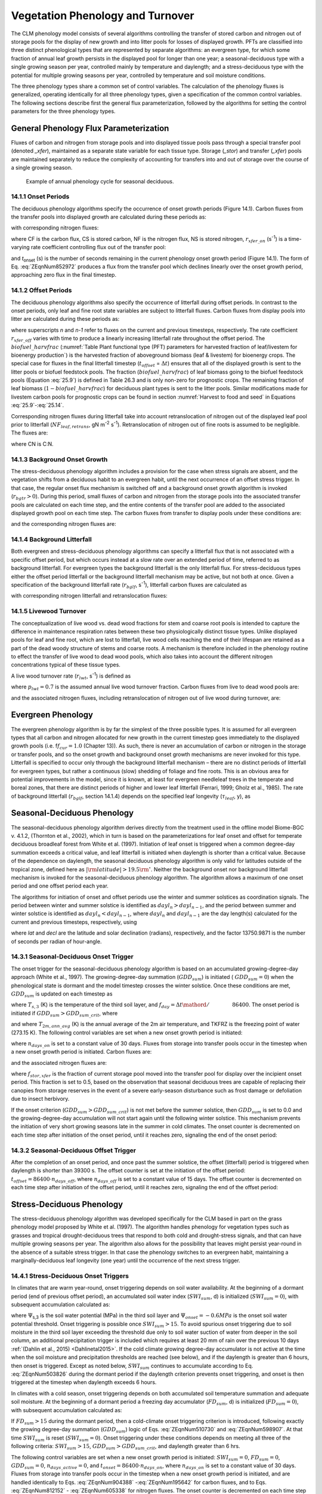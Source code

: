 .. _rst_Vegetation Phenology and Turnover:

Vegetation Phenology and Turnover
=================================

The CLM phenology model consists of several algorithms controlling the transfer of stored carbon and nitrogen out of storage pools for the display of new growth and into litter pools for losses of displayed growth. PFTs are classified into three distinct phenological types that are represented by separate algorithms: an evergreen type, for which some fraction of annual leaf growth persists in the displayed pool for longer than one year; a seasonal-deciduous type with a single growing season per year, controlled mainly by temperature and daylength; and a stress-deciduous type with the potential for multiple growing seasons per year, controlled by temperature and soil moisture conditions.

The three phenology types share a common set of control variables. The calculation of the phenology fluxes is generalized, operating identically for all three phenology types, given a specification of the common control variables. The following sections describe first the general flux parameterization, followed by the algorithms for setting the control parameters for the three phenology types.

General Phenology Flux Parameterization
--------------------------------------------

Fluxes of carbon and nitrogen from storage pools and into displayed tissue pools pass through a special transfer pool (denoted *\_xfer*), maintained as a separate state variable for each tissue type. Storage (*\_stor*) and transfer (*\_xfer*) pools are maintained separately to reduce the complexity of accounting for transfers into and out of storage over the course of a single growing season.

.. _Figure annual phenology cycle:

.. figure:: image1.png

 Example of annual phenology cycle for seasonal deciduous.

14.1.1 Onset Periods
^^^^^^^^^^^^^^^^^^^^

The deciduous phenology algorithms specify the occurrence of onset growth periods (Figure 14.1). Carbon fluxes from the transfer pools into displayed growth are calculated during these periods as:

.. math::
   :label: 20.1)

   CF_{leaf\_ xfer,leaf} =r_{xfer\_ on} CS_{leaf\_ xfer}

.. math::
   :label: 20.2)

   CF_{froot\_ xfer,froot} =r_{xfer\_ on} CS_{froot\_ xfer}

.. math::
   :label: 20.3)

   CF_{livestem\_ xfer,livestem} =r_{xfer\_ on} CS_{livestem\_ xfer}

.. math::
   :label: 20.4)

   CF_{deadstem\_ xfer,deadstem} =r_{xfer\_ on} CS_{deadstem\_ xfer}

.. math::
   :label: 20.5)

   CF_{livecroot\_ xfer,livecroot} =r_{xfer\_ on} CS_{livecroot\_ xfer}

.. math::
   :label: 20.6)

   CF_{deadcroot\_ xfer,deadcroot} =r_{xfer\_ on} CS_{deadcroot\_ xfer} ,

with corresponding nitrogen fluxes:

.. math::
   :label: 20.7)

   NF_{leaf\_ xfer,leaf} =r_{xfer\_ on} NS_{leaf\_ xfer}

.. math::
   :label: 20.8)

   NF_{froot\_ xfer,froot} =r_{xfer\_ on} NS_{froot\_ xfer}

.. math::
   :label: 20.9)

   NF_{livestem\_ xfer,livestem} =r_{xfer\_ on} NS_{livestem\_ xfer}

.. math::
   :label: 20.10)

   NF_{deadstem\_ xfer,deadstem} =r_{xfer\_ on} NS_{deadstem\_ xfer}

.. math::
   :label: 20.11)

   NF_{livecroot\_ xfer,livecroot} =r_{xfer\_ on} NS_{livecroot\_ xfer}

.. math::
   :label: 20.12)

   NF_{deadcroot\_ xfer,deadcroot} =r_{xfer\_ on} NS_{deadcroot\_ xfer} ,

where CF is the carbon flux, CS is stored carbon, NF is the nitrogen flux, NS is stored nitrogen, :math:`{r}_{xfer\_on}` (s\ :sup:`-1`) is a time-varying rate coefficient controlling flux out of the transfer pool:

.. math::
   :label: ZEqnNum852972

   r_{xfer\_ on} =\left\{\begin{array}{l} {{2\mathord{\left/ {\vphantom {2 t_{onset} }} \right.} t_{onset} } \qquad {\rm for\; }t_{onset} \ne \Delta t} \\ {{1\mathord{\left/ {\vphantom {1 \Delta t}} \right.} \Delta t} \qquad {\rm for\; }t_{onset} =\Delta t} \end{array}\right.

and *t*\ :sub:`onset` (s) is the number of seconds remaining in the current phenology onset growth period (Figure 14.1). The form of Eq. :eq:`ZEqnNum852972` produces a flux from the transfer pool which declines linearly over the onset growth period, approaching zero flux in the final timestep.

14.1.2 Offset Periods
^^^^^^^^^^^^^^^^^^^^^

The deciduous phenology algorithms also specify the occurrence of litterfall during offset periods. In contrast to the onset periods, only leaf and fine root state variables are subject to litterfall fluxes. Carbon fluxes from display pools into litter are calculated during these periods as:

.. math::
   :label: 20.14)

   CF_{leaf,litter}^{n} =\left\{\begin{array}{l} {CF_{leaf,litter}^{n-1} + r_{xfer\_ off} \left(CS_{leaf} -CF_{leaf,litter}^{n-1} {\kern 1pt} t_{offset} \right)\qquad {\rm for\; }t_{offset} \ne \Delta t}
   \\ {\left({CS_{leaf} \mathord{\left/ {\vphantom {CS_{leaf}  \Delta t}} \right.} \Delta t} \right)
   \left( 1-biofuel\_harvfrac  \right)
   +CF_{alloc,leaf} \qquad {\rm for\; }t_{offset} =\Delta t} \end{array}\right.

.. math::
   :label: 20.15)

   CF_{froot,litter}^{n} =\left\{\begin{array}{l} {CF_{froot,litter}^{n-1} +
   r_{xfer\_ off} \left(CS_{froot} -CF_{froot,litter}^{n-1} {\kern 1pt} t_{offset} \right)\qquad {\rm for\; }t_{offset} \ne \Delta t} \\ {\left({CS_{froot} \mathord{\left/ {\vphantom {CS_{froot}  \Delta t}} \right.} \Delta t} \right)+CF_{alloc,\, froot} \qquad \qquad \qquad {\rm for\; }t_{offset} =\Delta t} \end{array}\right.

.. math::
   :label: 20.16)

   r_{xfer\_ off} =\frac{2\Delta t}{t_{offset} ^{2} }

where superscripts *n* and *n-1* refer to fluxes on the current and previous timesteps, respectively. The rate coefficient :math:`{r}_{xfer\_off}` varies with time to produce a linearly increasing litterfall rate throughout the offset period. The :math:`biofuel\_harvfrac` (:numref:`Table Plant functional type (PFT) parameters for harvested fraction of leaf/livestem for bioenergy production`) is the harvested fraction of aboveground biomass (leaf & livestem) for bioenergy crops. The special case for fluxes in the final litterfall timestep (:math:`{t}_{offset}` = :math:`\Delta t`\ ) ensures that all of the displayed growth is sent to the litter pools or biofuel feedstock pools. The fraction (:math:`biofuel\_harvfrac`) of leaf biomass going to the biofuel feedstock pools (Equation :eq:`25.9`) is defined in Table 26.3 and is only non-zero for prognostic crops. The remaining fraction of leaf biomass (:math:`1-biofuel\_harvfrac`) for deciduous plant types is sent to the litter pools. Similar modifications made for livestem carbon pools for prognostic crops can be found in section :numref:`Harvest to food and seed` in Equations :eq:`25.9`-:eq:`25.14`.

Corresponding nitrogen fluxes during litterfall take into account retranslocation of nitrogen out of the displayed leaf pool prior to litterfall (:math:`{NF}_{leaf,retrans}`, gN m\ :sup:`-2` s\ :sup:`-1`). Retranslocation of nitrogen out of fine roots is assumed to be negligible. The fluxes are:

.. math::
   :label: 20.17)

   NF_{leaf,litter} ={CF_{leaf,litter} \mathord{\left/ {\vphantom {CF_{leaf,litter}  CN_{leaf\_ litter} }} \right.} CN_{leaf\_ litter} }

.. math::
   :label: 20.18)

   NF_{froot,litter} ={CF_{leaf,litter} \mathord{\left/ {\vphantom {CF_{leaf,litter}  CN_{froot} }} \right.} CN_{froot} }

.. math::
   :label: 20.19)

   NF_{leaf,retrans} =\left({CF_{leaf,litter} \mathord{\left/ {\vphantom {CF_{leaf,litter}  CN_{leaf} }} \right.} CN_{leaf} } \right)-NF_{leaf,litter} .

where CN is C:N.

14.1.3 Background Onset Growth
^^^^^^^^^^^^^^^^^^^^^^^^^^^^^^

The stress-deciduous phenology algorithm includes a provision for the case when stress signals are absent, and the vegetation shifts from a deciduous habit to an evergreen habit, until the next occurrence of an offset stress trigger. In that case, the regular onset flux mechanism is switched off and a background onset growth algorithm is invoked (:math:`{r}_{bgtr} > 0`). During this period, small fluxes of carbon and nitrogen from the storage pools into the associated transfer pools are calculated on each time step, and the entire contents of the transfer pool are added to the associated displayed growth pool on each time step. The carbon fluxes from transfer to display pools under these conditions are:

.. math::
   :label: 20.20)

   CF_{leaf\_ xfer,leaf} ={CS_{leaf\_ xfer} \mathord{\left/ {\vphantom {CS_{leaf\_ xfer}  \Delta t}} \right.} \Delta t}

.. math::
   :label: 20.21)

   CF_{froot\_ xfer,froot} ={CS_{froot\_ xfer} \mathord{\left/ {\vphantom {CS_{froot\_ xfer}  \Delta t}} \right.} \Delta t}

.. math::
   :label: 20.22)

   CF_{livestem\_ xfer,livestem} ={CS_{livestem\_ xfer} \mathord{\left/ {\vphantom {CS_{livestem\_ xfer}  \Delta t}} \right.} \Delta t}

.. math::
   :label: 20.23)

   CF_{deadstem\_ xfer,deadstem} ={CS_{deadstem\_ xfer} \mathord{\left/ {\vphantom {CS_{deadstem\_ xfer}  \Delta t}} \right.} \Delta t}

.. math::
   :label: 20.24)

   CF_{livecroot\_ xfer,livecroot} ={CS_{livecroot\_ xfer} \mathord{\left/ {\vphantom {CS_{livecroot\_ xfer}  \Delta t}} \right.} \Delta t}

.. math::
   :label: 20.25)

   CF_{deadcroot\_ xfer,deadcroot} ={CS_{deadcroot\_ xfer} \mathord{\left/ {\vphantom {CS_{deadcroot\_ xfer}  \Delta t}} \right.} \Delta t} ,

and the corresponding nitrogen fluxes are:

.. math::
   :label: 20.26)

   NF_{leaf\_ xfer,leaf} ={NS_{leaf\_ xfer} \mathord{\left/ {\vphantom {NS_{leaf\_ xfer}  \Delta t}} \right.} \Delta t}

.. math::
   :label: 20.27)

   NF_{froot\_ xfer,froot} ={NS_{froot\_ xfer} \mathord{\left/ {\vphantom {NS_{froot\_ xfer}  \Delta t}} \right.} \Delta t}

.. math::
   :label: 20.28)

   NF_{livestem\_ xfer,livestem} ={NS_{livestem\_ xfer} \mathord{\left/ {\vphantom {NS_{livestem\_ xfer}  \Delta t}} \right.} \Delta t}

.. math::
   :label: 20.29)

   NF_{deadstem\_ xfer,deadstem} ={NS_{deadstem\_ xfer} \mathord{\left/ {\vphantom {NS_{deadstem\_ xfer}  \Delta t}} \right.} \Delta t}

.. math::
   :label: 20.30)

   NF_{livecroot\_ xfer,livecroot} ={NS_{livecroot\_ xfer} \mathord{\left/ {\vphantom {NS_{livecroot\_ xfer}  \Delta t}} \right.} \Delta t}

.. math::
   :label: 20.31)

   NF_{deadcroot\_ xfer,deadcroot} ={NS_{deadcroot\_ xfer} \mathord{\left/ {\vphantom {NS_{deadcroot\_ xfer}  \Delta t}} \right.} \Delta t} .

14.1.4 Background Litterfall
^^^^^^^^^^^^^^^^^^^^^^^^^^^^

Both evergreen and stress-deciduous phenology algorithms can specify a litterfall flux that is not associated with a specific offset period, but which occurs instead at a slow rate over an extended period of time, referred to as background litterfall. For evergreen types the background litterfall is the only litterfall flux. For stress-deciduous types either the offset period litterfall or the background litterfall mechanism may be active, but not both at once. Given a specification of the background litterfall rate (:math:`{r}_{bglf}`, s\ :sup:`-1`), litterfall carbon fluxes are calculated as

.. math::
   :label: 20.32)

   CF_{leaf,litter} =r_{bglf} CS_{leaf}

.. math::
   :label: 20.33)

   CS_{froot,litter} =r_{bglf} CS_{froot} ,

with corresponding nitrogen litterfall and retranslocation fluxes:

.. math::
   :label: 20.34)

   NF_{leaf,litter} ={CF_{leaf,litter} \mathord{\left/ {\vphantom {CF_{leaf,litter}  CN_{leaf\_ litter} }} \right.} CN_{leaf\_ litter} }

.. math::
   :label: 20.35)

   NF_{froot,litter} ={CF_{froot,litter} \mathord{\left/ {\vphantom {CF_{froot,litter}  CN_{froot} }} \right.} CN_{froot} }

.. math::
   :label: 20.36)

   NF_{leaf,retrans} =\left({CF_{leaf,litter} \mathord{\left/ {\vphantom {CF_{leaf,litter}  CN_{leaf} }} \right.} CN_{leaf} } \right)-NF_{leaf,litter} .

14.1.5 Livewood Turnover
^^^^^^^^^^^^^^^^^^^^^^^^

The conceptualization of live wood vs. dead wood fractions for stem and coarse root pools is intended to capture the difference in maintenance respiration rates between these two physiologically distinct tissue types. Unlike displayed pools for leaf and fine root, which are lost to litterfall, live wood cells reaching the end of their lifespan are retained as a part of the dead woody structure of stems and coarse roots. A mechanism is therefore included in the phenology routine to effect the transfer of live wood to dead wood pools, which also takes into account the different nitrogen concentrations typical of these tissue types.

A live wood turnover rate (:math:`{r}_{lwt}`, s\ :sup:`-1`) is defined as

.. math::
   :label: 20.37)

   r_{lwt} ={p_{lwt} \mathord{\left/ {\vphantom {p_{lwt}  \left(365\cdot 86400\right)}} \right.} \left(365\cdot 86400\right)}

where :math:`{p}_{lwt} = 0.7` is the assumed annual live wood turnover fraction. Carbon fluxes from live to dead wood pools are:

.. math::
   :label: 20.38)

   CF_{livestem,deadstem} =CS_{livestem} r_{lwt}

.. math::
   :label: 20.39)

   CF_{livecroot,deadcroot} =CS_{livecroot} r_{lwt} ,

and the associated nitrogen fluxes, including retranslocation of nitrogen out of live wood during turnover, are:

.. math::
   :label: 20.40)

   NF_{livestem,deadstem} ={CF_{livestem,deadstem} \mathord{\left/ {\vphantom {CF_{livestem,deadstem}  CN_{dw} }} \right.} CN_{dw} }

.. math::
   :label: 20.41)

   NF_{livestem,retrans} =\left({CF_{livestem,deadstem} \mathord{\left/ {\vphantom {CF_{livestem,deadstem}  CN_{lw} }} \right.} CN_{lw} } \right)-NF_{livestem,deadstem}

.. math::
   :label: 20.42)

   NF_{livecroot,deadcroot} ={CF_{livecroot,deadcroot} \mathord{\left/ {\vphantom {CF_{livecroot,deadcroot}  CN_{dw} }} \right.} CN_{dw} }

.. math::
   :label: 20.43)

   NF_{livecroot,retrans} =\left({CF_{livecroot,deadcroot} \mathord{\left/ {\vphantom {CF_{livecroot,deadcroot}  CN_{lw} }} \right.} CN_{lw} } \right)-NF_{livecroot,deadcroot} .

Evergreen Phenology
------------------------

The evergreen phenology algorithm is by far the simplest of the three possible types. It is assumed for all evergreen types that all carbon and nitrogen allocated for new growth in the current timestep goes immediately to the displayed growth pools (i.e. f\ :math:`{f}_{cur} = 1.0` (Chapter 13)). As such, there is never an accumulation of carbon or nitrogen in the storage or transfer pools, and so the onset growth and background onset growth mechanisms are never invoked for this type. Litterfall is specified to occur only through the background litterfall mechanism – there are no distinct periods of litterfall for evergreen types, but rather a continuous (slow) shedding of foliage and fine roots. This is an obvious area for potential improvements in the model, since it is known, at least for evergreen needleleaf trees in the temperate and boreal zones, that there are distinct periods of higher and lower leaf litterfall (Ferrari, 1999; Gholz et al., 1985). The rate of background litterfall (:math:`{r}_{bglf}`, section 14.1.4) depends on the specified leaf longevity (:math:`\tau_{leaf}`\, y), as

.. math::
   :label: 20.44)

   r_{bglf} =\frac{1}{\tau _{leaf} \cdot 365\cdot 86400} .

Seasonal-Deciduous Phenology
---------------------------------

The seasonal-deciduous phenology algorithm derives directly from the treatment used in the offline model Biome-BGC v. 4.1.2, (Thornton et al., 2002), which in turn is based on the parameterizations for leaf onset and offset for temperate deciduous broadleaf forest from White et al. (1997). Initiation of leaf onset is triggered when a common degree-day summation exceeds a critical value, and leaf litterfall is initiated when daylength is shorter than a critical value. Because of the dependence on daylength, the seasonal deciduous phenology algorithm is only valid for latitudes outside of the tropical zone, defined here as :math:`\left|{\rm latitude}\right|>19.5{\rm {}^\circ }`. Neither the background onset nor background litterfall mechanism is invoked for the seasonal-deciduous phenology algorithm. The algorithm allows a maximum of one onset period and one offset period each year.

The algorithms for initiation of onset and offset periods use the winter and summer solstices as coordination signals. The period between winter and summer solstice is identified as :math:`{dayl}_{n} > {dayl}_{n-1}`, and the period between summer and winter solstice is identified as :math:`{dayl}_{n} < {dayl}_{n-1}`, where :math:`{dayl}_{n}` and :math:`{dayl}_{n-1}` are the day length(s) calculated for the current and previous timesteps, respectively, using

.. math::
   :label: 20.45)

   dayl=2\cdot 13750.9871\cdot acos\left(\frac{-\sin (lat)\sin (decl)}{\cos (lat)\cos (decl)} \right),

where *lat* and *decl* are the latitude and solar declination (radians), respectively, and the factor 13750.9871 is the number of seconds per radian of hour-angle.

14.3.1 Seasonal-Deciduous Onset Trigger
^^^^^^^^^^^^^^^^^^^^^^^^^^^^^^^^^^^^^^^

The onset trigger for the seasonal-deciduous phenology algorithm is based on an accumulated growing-degree-day approach (White et al., 1997). The growing-degree-day summation (:math:`{GDD}_{sum}`) is initiated ( :math:`{GDD}_{sum} = 0`) when the phenological state is dormant and the model timestep crosses the winter solstice. Once these conditions are met, :math:`{GDD}_{sum}` is updated on each timestep as

.. math::
   :label: ZEqnNum510730

   GDD_{sum}^{n} =\left\{\begin{array}{l} {GDD_{sum}^{n-1} +\left(T_{s,3} -TKFRZ\right)f_{day} \qquad {\rm for\; }T_{s,3} >TKFRZ} \\ {GDD_{sum}^{n-1} \qquad \qquad \qquad {\rm for\; }T_{s,3} \le TKFRZ} \end{array}\right.

where :math:`{T}_{s,3}` (K) is the temperature of the third soil layer, and :math:`f_{day} ={\Delta t\mathord{\left/ {\vphantom {\Delta t 86400}} \right.} 86400}`. The onset period is initiated if :math:`GDD_{sum} >GDD_{sum\_ crit}`, where

.. math::
   :label: ZEqnNum598907

   GDD_{sum\_ crit} =\exp \left(4.8+0.13{\kern 1pt} \left(T_{2m,ann\_ avg} -TKFRZ\right)\right)

and where :math:`{T}_{2m,ann\_avg}` (K) is the annual average of the 2m air temperature, and TKFRZ is the freezing point of water (273.15 K). The following control variables are set when a new onset growth period is initiated:

.. math::
   :label: 20.48)

   GDD_{sum} =0

.. math::
   :label: 20.49)

   t_{onset} =86400\cdot n_{days\_ on} ,

where :math:`{n}_{days\_on}` is set to a constant value of 30 days. Fluxes from storage into transfer pools occur in the timestep when a new onset growth period is initiated. Carbon fluxes are:

.. math::
   :label: ZEqnNum904388

   CF_{leaf\_ stor,leaf\_ xfer} ={f_{stor,xfer} CS_{leaf\_ stor} \mathord{\left/ {\vphantom {f_{stor,xfer} CS_{leaf\_ stor}  \Delta t}} \right.} \Delta t}

.. math::
   :label: 20.51)

   CF_{froot\_ stor,froot\_ xfer} ={f_{stor,xfer} CS_{froot\_ stor} \mathord{\left/ {\vphantom {f_{stor,xfer} CS_{froot\_ stor}  \Delta t}} \right.} \Delta t}

.. math::
   :label: 20.52)

   CF_{livestem\_ stor,livestem\_ xfer} ={f_{stor,xfer} CS_{livestem\_ stor} \mathord{\left/ {\vphantom {f_{stor,xfer} CS_{livestem\_ stor}  \Delta t}} \right.} \Delta t}

.. math::
   :label: 20.53)

   CF_{deadstem\_ stor,deadstem\_ xfer} ={f_{stor,xfer} CS_{deadstem\_ stor} \mathord{\left/ {\vphantom {f_{stor,xfer} CS_{deadstem\_ stor}  \Delta t}} \right.} \Delta t}

.. math::
   :label: 20.54)

   CF_{livecroot\_ stor,livecroot\_ xfer} ={f_{stor,xfer} CS_{livecroot\_ stor} \mathord{\left/ {\vphantom {f_{stor,xfer} CS_{livecroot\_ stor}  \Delta t}} \right.} \Delta t}

.. math::
   :label: 20.55)

   CF_{deadcroot\_ stor,deadcroot\_ xfer} ={f_{stor,xfer} CS_{deadcroot\_ stor} \mathord{\left/ {\vphantom {f_{stor,xfer} CS_{deadcroot\_ stor}  \Delta t}} \right.} \Delta t}

.. math::
   :label: ZEqnNum195642

   CF_{gresp\_ stor,gresp\_ xfer} ={f_{stor,xfer} CS_{gresp\_ stor} \mathord{\left/ {\vphantom {f_{stor,xfer} CS_{gresp\_ stor}  \Delta t}} \right.} \Delta t}

and the associated nitrogen fluxes are:

.. math::
   :label: ZEqnNum812152

   NF_{leaf\_ stor,leaf\_ xfer} ={f_{stor,xfer} NS_{leaf\_ stor} \mathord{\left/ {\vphantom {f_{stor,xfer} NS_{leaf\_ stor}  \Delta t}} \right.} \Delta t}

.. math::
   :label: 20.58)

   NF_{froot\_ stor,froot\_ xfer} ={f_{stor,xfer} NS_{froot\_ stor} \mathord{\left/ {\vphantom {f_{stor,xfer} NS_{froot\_ stor}  \Delta t}} \right.} \Delta t}

.. math::
   :label: 20.59)

   NF_{livestem\_ stor,livestem\_ xfer} ={f_{stor,xfer} NS_{livestem\_ stor} \mathord{\left/ {\vphantom {f_{stor,xfer} NS_{livestem\_ stor}  \Delta t}} \right.} \Delta t}

.. math::
   :label: 20.60)

   NF_{deadstem\_ stor,deadstem\_ xfer} ={f_{stor,xfer} NS_{deadstem\_ stor} \mathord{\left/ {\vphantom {f_{stor,xfer} NS_{deadstem\_ stor}  \Delta t}} \right.} \Delta t}

.. math::
   :label: 20.61)

   NF_{livecroot\_ stor,livecroot\_ xfer} ={f_{stor,xfer} NS_{livecroot\_ stor} \mathord{\left/ {\vphantom {f_{stor,xfer} NS_{livecroot\_ stor}  \Delta t}} \right.} \Delta t}

.. math::
   :label: ZEqnNum605338

   NF_{deadcroot\_ stor,deadcroot\_ xfer} ={f_{stor,xfer} NS_{deadcroot\_ stor} \mathord{\left/ {\vphantom {f_{stor,xfer} NS_{deadcroot\_ stor}  \Delta t}} \right.} \Delta t}

where :math:`{f}_{stor,xfer}` is the fraction of current storage pool moved into the transfer pool for display over the incipient onset period. This fraction is set to 0.5, based on the observation that seasonal deciduous trees are capable of replacing their canopies from storage reserves in the event of a severe early-season disturbance such as frost damage or defoliation due to insect herbivory.

If the onset criterion (:math:`{GDD}_{sum} > {GDD}_{sum\_crit}`) is not met before the summer solstice, then :math:`{GDD}_{sum}` is set to 0.0 and the growing-degree-day accumulation will not start again until the following winter solstice. This mechanism prevents the initiation of very short growing seasons late in the summer in cold climates. The onset counter is decremented on each time step after initiation of the onset period, until it reaches zero, signaling the end of the onset period:

.. math::
   :label: 20.63)

   t_{onfset}^{n} =t_{onfset}^{n-1} -\Delta t

14.3.2 Seasonal-Deciduous Offset Trigger
^^^^^^^^^^^^^^^^^^^^^^^^^^^^^^^^^^^^^^^^^

After the completion of an onset period, and once past the summer solstice, the offset (litterfall) period is triggered when daylength is shorter than 39300 s. The offset counter is set at the initiation of the offset period: :math:`t_{offset} =86400\cdot n_{days\_ off}`, where :math:`{n}_{days\_off}` is set to a constant value of 15 days. The offset counter is decremented on each time step after initiation of the offset period, until it reaches zero, signaling the end of the offset period:

.. math::
   :label: 20.64)

   t_{offset}^{n} =t_{offset}^{n-1} -\Delta t

Stress-Deciduous Phenology
-------------------------------

The stress-deciduous phenology algorithm was developed specifically for the CLM based in part on the grass phenology model proposed by White et al. (1997). The algorithm handles phenology for vegetation types such as grasses and tropical drought-deciduous trees that respond to both cold and drought-stress signals, and that can have multiple growing seasons per year. The algorithm also allows for the possibility that leaves might persist year-round in the absence of a suitable stress trigger. In that case the phenology switches to an evergreen habit, maintaining a marginally-deciduous leaf longevity (one year) until the occurrence of the next stress trigger.

14.4.1 Stress-Deciduous Onset Triggers
^^^^^^^^^^^^^^^^^^^^^^^^^^^^^^^^^^^^^^

In climates that are warm year-round, onset triggering depends on soil water availability. At the beginning of a dormant period (end of previous offset period), an accumulated soil water index (:math:`{SWI}_{sum}`, d) is initialized (:math:`{SWI}_{sum} = 0`), with subsequent accumulation calculated as:

.. math::
   :label: ZEqnNum503826

   SWI_{sum}^{n} =\left\{\begin{array}{l} {SWI_{sum}^{n-1} +f_{day} \qquad {\rm for\; }\Psi _{s,3} \ge \Psi _{onset} } \\ {SWI_{sum}^{n-1} \qquad \qquad {\rm for\; }\Psi _{s,3} <\Psi _{onset} } \end{array}\right.

where :math:`\Psi`\ :sub:`s,3` is the soil water potential (MPa) in the third soil layer and :math:`{\Psi}_{onset} = -0.6 MPa` is the onset soil water potential threshold. Onset triggering is possible once :math:`{SWI}_{sum} > 15`. To avoid spurious onset triggering due to soil moisture in the third soil layer exceeding the threshold due only to soil water suction of water from deeper in the soil column, an additional precipitation trigger is included which requires at least 20 mm of rain over the previous 10 days :ref:`(Dahlin et al., 2015) <Dahlinetal2015>`. If the cold climate growing degree-day accumulator is not active at the time when the soil moisture and precipitation thresholds are reached (see below), and if the daylength is greater than 6 hours, then onset is triggered. Except as noted below, :math:`{SWI}_{sum}` continues to accumulate according to Eq. :eq:`ZEqnNum503826` during the dormant period if the daylength criterion prevents onset triggering, and onset is then triggered at the timestep when daylength exceeds 6 hours.

In climates with a cold season, onset triggering depends on both accumulated soil temperature summation and adequate soil moisture. At the beginning of a dormant period a freezing day accumulator (:math:`{FD}_{sum}`, d) is initialized (:math:`{FD}_{sum} = 0`), with subsequent accumulation calculated as:

.. math::
   :label: 20.66)

   FD_{sum}^{n} =\left\{\begin{array}{l} {FD_{sum}^{n-1} +f_{day} \qquad {\rm for\; }T_{s,3} >TKFRZ} \\ {FD_{sum}^{n-1} \qquad \qquad {\rm for\; }T_{s,3} \le TKFRZ} \end{array}\right. .

If :math:`{FD}_{sum} > 15` during the dormant period, then a cold-climate onset triggering criterion is introduced, following exactly the growing degree-day summation (:math:`{GDD}_{sum}`) logic of Eqs. :eq:`ZEqnNum510730` and :eq:`ZEqnNum598907`. At that time :math:`{SWI}_{sum}` is reset (:math:`{SWI}_{sum} = 0`). Onset triggering under these conditions depends on meeting all three of the following criteria: :math:`{SWI}_{sum} > 15`, :math:`{GDD}_{sum} > {GDD}_{sum\_crit}`, and daylength greater than 6 hrs.

The following control variables are set when a new onset growth period is initiated: :math:`{SWI}_{sum} = 0`, :math:`{FD}_{sum} = 0`, :math:`{GDD}_{sum} = 0`, :math:`{n}_{days\_active} = 0`, and :math:`t_{onset} = 86400\cdot n_{days\_ on}`, where :math:`{n}_{days\_on}` is set to a constant value of 30 days. Fluxes from storage into transfer pools occur in the timestep when a new onset growth period is initiated, and are handled identically to Eqs. :eq:`ZEqnNum904388` -:eq:`ZEqnNum195642` for carbon fluxes, and to Eqs. :eq:`ZEqnNum812152` - :eq:`ZEqnNum605338` for nitrogen fluxes. The onset counter is decremented on each time step after initiation of the onset period, until it reaches zero, signaling the end of the onset period:

.. math::
   :label: 20.67)

   t_{onfset}^{n} =t_{onfset}^{n-1} -\Delta t

14.4.2 Stress-Deciduous Offset Triggers
^^^^^^^^^^^^^^^^^^^^^^^^^^^^^^^^^^^^^^^

Any one of the following three conditions is sufficient to initiate an offset period for the stress-deciduous phenology algorithm: sustained period of dry soil, sustained period of cold temperature, or daylength shorter than 6 hours. Offset triggering due to dry soil or cold temperature conditions is only allowed once the most recent onset period is complete. Dry soil condition is evaluated with an offset soil water index accumulator (:math:`{OSWI}_{sum}`, d). To test for a sustained period of dry soils, this control variable can increase or decrease, as follows:

.. math::
   :label: 20.68)

   OSWI_{sum}^{n} =\left\{\begin{array}{l} {OSWI_{sum}^{n-1} +f_{day} \qquad \qquad \qquad {\rm for\; }\Psi _{s,3} \le \Psi _{offset} } \\ {{\rm max}\left(OSWI_{sum}^{n-1} -f_{day} ,0\right)\qquad {\rm for\; }\Psi _{s,3} >\Psi _{onset} } \end{array}\right.

where :math:`{\Psi}_{offset} = -0.8 MPa` is the offset soil water potential threshold. An offset period is triggered if the previous onset period is complete and :math:`{OSWI}_{sum}` :math:`\mathrm{\ge}` :math:`{OSWI}_{sum\_crit}`, where :math:`{OSWI}_{sum\_crit} = 15`.

The cold temperature trigger is calculated with an offset freezing day accumulator (:math:`{OFD}_{sum}`, d). To test for a sustained period of cold temperature, this variable can increase or decrease, as follows:

.. math::
   :label: 20.69)

   OFD_{sum}^{n} =\left\{\begin{array}{l} {OFD_{sum}^{n-1} +f_{day} \qquad \qquad \qquad {\rm for\; }T_{s,3} \le TKFRZ} \\ {{\rm max}\left(OFD_{sum}^{n-1} -f_{day} ,0\right)\qquad \qquad {\rm for\; }T_{s,3} >TKFRZ} \end{array}\right.

An offset period is triggered if the previous onset period is complete and :math:`{OFD}_{sum} > {OFD}_{sum\_crit}`, where :math:`{OFD}_{sum\_crit} = 15`.

The offset counter is set at the initiation of the offset period: :math:`t_{offset} =86400\cdot n_{days\_ off}`, where :math:`{n}_{days\_off}` is set to a constant value of 15 days. The offset counter is decremented on each time step after initiation of the offset period, until it reaches zero, signaling the end of the offset period:

.. math::
   :label: 20.70)

   t_{offset}^{n} =t_{offset}^{n-1} -\Delta t

14.4.3 Stress-Deciduous: Long Growing Season
^^^^^^^^^^^^^^^^^^^^^^^^^^^^^^^^^^^^^^^^^^^^

Under conditions when the stress-deciduous conditions triggering offset are not met for one year or longer, the stress-deciduous algorithm shifts toward the evergreen behavior. This can happen in cases where a stress-deciduous vegetation type is assigned in a climate where suitably strong stresses occur less frequently than once per year. This condition is evaluated by tracking the number of days since the beginning of the most recent onset period (:math:`{n}_{days\_active}`, d). At the end of an offset period :math:`{n}_{days\_active}` is reset to 0. A long growing season control variable (*LGS*, range 0 to 1) is calculated as:

.. math::
   :label: 20.71)

   LGS=\left\{\begin{array}{l} {0\qquad \qquad \qquad {\rm for\; }n_{days\_ active} <365} \\ {\left({n_{days\_ active} \mathord{\left/ {\vphantom {n_{days\_ active}  365}} \right.} 365} \right)-1\qquad {\rm for\; }365\le n_{days\_ active} <730} \\ {1\qquad \qquad \qquad {\rm for\; }n_{days\_ active} \ge 730} \end{array}\right. .

The rate coefficient for background litterfall (:math:`{r}_{bglf}`, s\ :sup:`-1`) is calculated as a function of *LGS*:

.. math::
   :label: 20.72)

   r_{bglf} =\frac{LGS}{\tau _{leaf} \cdot 365\cdot 86400}

where :math:`{\tau}_{leaf}` is the leaf longevity. The result is a shift to continuous litterfall as :math:`{n}_{days\_active}` increases from 365 to 730. When a new offset period is triggered :math:`{r}_{bglf}` is set to 0.

The rate coefficient for background onset growth from the transfer pools ( :math:`{r}_{bgtr}`, s\ :sup:`-1`) also depends on *LGS*, as:

.. math::
   :label: 20.73)

   r_{bgtr} =\frac{LGS}{365\cdot 86400} .

On each timestep with :math:`{r}_{bgtr}` :math:`\neq` 0, carbon fluxes from storage to transfer pools are calculated as:

.. math::
   :label: 20.74)

   CF_{leaf\_ stor,leaf\_ xfer} =CS_{leaf\_ stor} r_{bgtr}

.. math::
   :label: 20.75)

   CF_{froot\_ stor,froot\_ xfer} =CS_{froot\_ stor} r_{bgtr}

.. math::
   :label: 20.76)

   CF_{livestem\_ stor,livestem\_ xfer} =CS_{livestem\_ stor} r_{bgtr}

.. math::
   :label: 20.77)

   CF_{deadstem\_ stor,deadstem\_ xfer} =CS_{deadstem\_ stor} r_{bgtr}

.. math::
   :label: 20.78)

   CF_{livecroot\_ stor,livecroot\_ xfer} =CS_{livecroot\_ stor} r_{bgtr}

.. math::
   :label: 20.79)

   CF_{deadcroot\_ stor,deadcroot\_ xfer} =CS_{deadcroot\_ stor} r_{bgtr} ,

with corresponding nitrogen fluxes:

.. math::
   :label: 20.80)

   NF_{leaf\_ stor,leaf\_ xfer} =NS_{leaf\_ stor} r_{bgtr}

.. math::
   :label: 20.81)

   NF_{froot\_ stor,froot\_ xfer} =NS_{froot\_ stor} r_{bgtr}

.. math::
   :label: 20.82)

   NF_{livestem\_ stor,livestem\_ xfer} =NS_{livestem\_ stor} r_{bgtr}

.. math::
   :label: 20.83)

   NF_{deadstem\_ stor,deadstem\_ xfer} =NS_{deadstem\_ stor} r_{bgtr}

.. math::
   :label: 20.84)

   NF_{livecroot\_ stor,livecroot\_ xfer} =NS_{livecroot\_ stor} r_{bgtr}

.. math::
   :label: 20.85)

   NF_{deadcroot\_ stor,deadcroot\_ xfer} =NS_{deadcroot\_ stor} r_{bgtr} .

The result, in conjunction with the treatment of background onset growth, is a shift to continuous transfer from storage to display pools at a rate that would result in complete turnover of the storage pools in one year at steady state, once *LGS* reaches 1 (i.e. after two years without stress-deciduous offset conditions). If and when conditions cause stress-deciduous triggering again, :math:`{r}_{bgtr}` is rest to 0.

Litterfall Fluxes Merged to the Column Level
-------------------------------------------------

CLM uses three litter pools, defined on the basis of commonly measured chemical fractionation of fresh litter into labile (LIT1 = hot water and alcohol soluble fraction), cellulose/hemicellulose (LIT2 = acid soluble fraction) and remaining material, referred to here for convenience as lignin (LIT3 = acid insoluble fraction) (Aber et al., 1990; Taylor et al., 1989). While multiple plant functional types can coexist on a single CLM soil column, each soil column includes a single instance of the litter pools. Fluxes entering the litter pools due to litterfall are calculated using a weighted average of the fluxes originating at the PFT level. Carbon fluxes are calculated as:

.. math::
   :label: 20.86)

   CF_{leaf,lit1} =\sum _{p=0}^{npfts}CF_{leaf,litter} f_{lab\_ leaf,p} wcol_{p}

.. math::
   :label: 20.87)

   CF_{leaf,lit2} =\sum _{p=0}^{npfts}CF_{leaf,litter} f_{cel\_ leaf,p} wcol_{p}

.. math::
   :label: 20.88)

   CF_{leaf,lit3} =\sum _{p=0}^{npfts}CF_{leaf,litter} f_{lig\_ leaf,p} wcol_{p}

.. math::
   :label: 20.89)

   CF_{froot,lit1} =\sum _{p=0}^{npfts}CF_{froot,litter} f_{lab\_ froot,p} wcol_{p}

.. math::
   :label: 20.90)

   CF_{froot,lit2} =\sum _{p=0}^{npfts}CF_{froot,litter} f_{cel\_ froot,p} wcol_{p}

.. math::
   :label: 20.91)

   CF_{froot,lit3} =\sum _{p=0}^{npfts}CF_{froot,litter} f_{lig\_ froot,p} wcol_{p}  ,

where :math:`{f}_{lab\_leaf,p}`, :math:`{f}_{cel\_leaf,p}`, and :math:`{f}_{lig\_leaf,p}` are the labile, cellulose/hemicellulose, and lignin fractions of leaf litter for PFT *p*, :math:`{f}_{lab\_froot,p}`, :math:`{f}_{cel\_froot,p}`, and :math:`{f}_{lig\_froot,p}` are the labile, cellulose/hemicellulose, and lignin fractions of fine root litter for PFT *p*, :math:`{wtcol}_{p}` is the weight relative to the column for PFT *p*, and *p* is an index through the plant functional types occurring on a column. Nitrogen fluxes to the litter pools are assumed to follow the C:N of the senescent tissue, and so are distributed using the same fractions used for carbon fluxes:

.. math::
   :label: 20.92)

   NF_{leaf,lit1} =\sum _{p=0}^{npfts}NF_{leaf,litter} f_{lab\_ leaf,p} wcol_{p}

.. math::
   :label: 20.93)

   NF_{leaf,lit2} =\sum _{p=0}^{npfts}NF_{leaf,litter} f_{cel\_ leaf,p} wcol_{p}

.. math::
   :label: 20.94)

   NF_{leaf,lit3} =\sum _{p=0}^{npfts}NF_{leaf,litter} f_{lig\_ leaf,p} wcol_{p}

.. math::
   :label: 20.95)

   NF_{froot,lit1} =\sum _{p=0}^{npfts}NF_{froot,litter} f_{lab\_ froot,p} wcol_{p}

.. math::
   :label: 20.96)

   NF_{froot,lit2} =\sum _{p=0}^{npfts}NF_{froot,litter} f_{cel\_ froot,p} wcol_{p}

.. math::
   :label: 20.97)

   NF_{froot,lit3} =\sum _{p=0}^{npfts}NF_{froot,litter} f_{lig\_ froot,p} wcol_{p}  .
